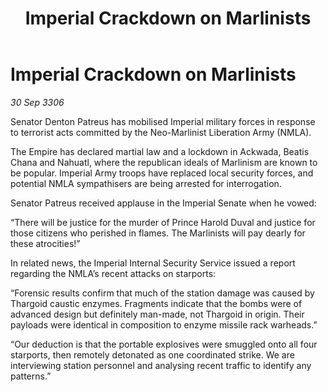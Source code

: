 :PROPERTIES:
:ID:       355803e1-3b9e-4f07-91a8-9947788509c6
:END:
#+title: Imperial Crackdown on Marlinists
#+filetags: :galnet:

* Imperial Crackdown on Marlinists

/30 Sep 3306/

Senator Denton Patreus has mobilised Imperial military forces in response to terrorist acts committed by the Neo-Marlinist Liberation Army (NMLA). 

The Empire has declared martial law and a lockdown in Ackwada, Beatis Chana and Nahuatl, where the republican ideals of Marlinism are known to be popular. Imperial Army troops have replaced local security forces, and potential NMLA sympathisers are being arrested for interrogation. 

Senator Patreus received applause in the Imperial Senate when he vowed: 

“There will be justice for the murder of Prince Harold Duval and justice for those citizens who perished in flames. The Marlinists will pay dearly for these atrocities!” 

In related news, the Imperial Internal Security Service issued a report regarding the NMLA’s recent attacks on starports: 

“Forensic results confirm that much of the station damage was caused by Thargoid caustic enzymes. Fragments indicate that the bombs were of advanced design but definitely man-made, not Thargoid in origin. Their payloads were identical in composition to enzyme missile rack warheads.” 

“Our deduction is that the portable explosives were smuggled onto all four starports, then remotely detonated as one coordinated strike. We are interviewing station personnel and analysing recent traffic to identify any patterns.”
